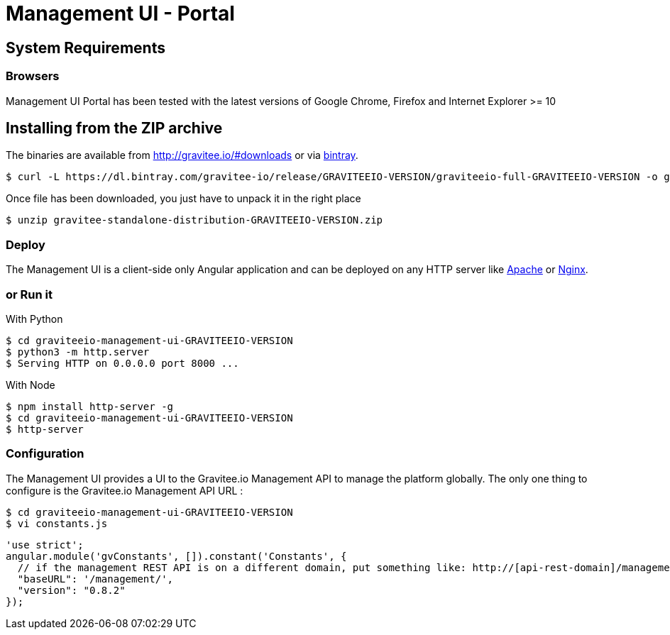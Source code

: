 = Management UI - Portal
:page-sidebar: apim_sidebar
:page-permalink: apim_installguide_portal.html
:page-folder: apim/installation-guide

== System Requirements

=== Browsers

Management UI Portal has been tested with the latest versions of Google Chrome, Firefox and Internet Explorer >= 10

== Installing from the ZIP archive

The binaries are available from http://gravitee.io/#downloads or via https://dl.bintray.com/gravitee-io/release/GRAVITEEIO-VERSION/graviteeio-full-GRAVITEEIO-VERSION.zip[bintray].

[source,bash]
[subs="attributes"]
$ curl -L https://dl.bintray.com/gravitee-io/release/GRAVITEEIO-VERSION/graviteeio-full-GRAVITEEIO-VERSION -o gravitee-standalone-distribution-GRAVITEEIO-VERSION.zip

Once file has been downloaded, you just have to unpack it in the right place

[source,bash]
[subs="attributes"]
$ unzip gravitee-standalone-distribution-GRAVITEEIO-VERSION.zip

=== Deploy

The Management UI is a client-side only Angular application and can be deployed on any HTTP server like https://httpd.apache.org/[Apache] or http://nginx.org/[Nginx].

=== or Run it

With Python::

[source,bash]
[subs="attributes"]
$ cd graviteeio-management-ui-GRAVITEEIO-VERSION
$ python3 -m http.server
$ Serving HTTP on 0.0.0.0 port 8000 ...

With Node::

[source,bash]
[subs="attributes"]
$ npm install http-server -g
$ cd graviteeio-management-ui-GRAVITEEIO-VERSION
$ http-server

=== Configuration

The Management UI provides a UI to the Gravitee.io Management API to manage the platform globally. The only one thing to configure is the Gravitee.io Management API URL :

[source,bash]
[subs="attributes"]
$ cd graviteeio-management-ui-GRAVITEEIO-VERSION
$ vi constants.js

[source,javascript]
[subs="attributes"]
'use strict';
angular.module('gvConstants', []).constant('Constants', {
  // if the management REST API is on a different domain, put something like: http://[api-rest-domain]/management/
  "baseURL": '/management/',
  "version": "0.8.2"
});
